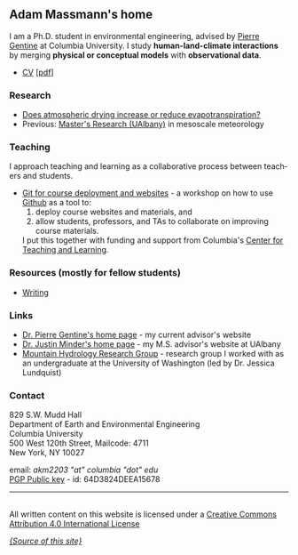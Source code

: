 #+PAGETITLE:      Adam Massmann
#+STARTUP:    showall
#+AUTHOR: Adam Massmann
#+EMAIL: akm2203 "at" columbia "dot" edu
#+LANGUAGE: en

** Adam Massmann's home

   I am a Ph.D. student in environmental engineering, advised by
   [[https://gentinelab.eee.columbia.edu/people/pierre-gentine][Pierre Gentine]] at Columbia University. I study *human-land-climate
   interactions* by merging *physical or conceptual models* with
   *observational data*.

   - [[file:cv/massmann-cv.html][CV]] [[[file:cv/massmann-cv.pdf][pdf]]]

*** Research
    - [[file:vpd-et.html][Does atmospheric drying increase or reduce evapotranspiration?]]
    - Previous: [[file:masters-research.html][Master's Research (UAlbany)]] in mesoscale meteorology

*** Teaching

    I approach teaching and learning as a collaborative process
    between teachers and students.

    - [[https://massma.github.io/ltf-github-website-courses/][Git for course deployment and websites]] - a workshop on how to
      use [[https://github.com/][Github]] as a tool to:
        1) deploy course websites and materials, and
        2) allow students, professors, and TAs to collaborate on
          improving course materials.
      I put this together with funding and support from
      Columbia's [[https://ctl.columbia.edu/][Center for Teaching and Learning]].

*** Resources (mostly for fellow students)

    - [[file:writing.html][Writing]]

*** Links
    - [[https://gentinelab.eee.columbia.edu/][Dr. Pierre Gentine's home page]] - my current advisor's website
    - [[http://www.atmos.albany.edu/facstaff/jminder/][Dr. Justin Minder's home page]] - my M.S. advisor's website at UAlbany
    - [[http://depts.washington.edu/mtnhydr/index.shtml][Mountain Hydrology Research Group]] - research group I worked with as an
      undergraduate at the University of Washington (led by Dr. Jessica Lundquist)

*** Contact

    829 S.W. Mudd Hall\\
    Department of Earth and Environmental Engineering\\
    Columbia University\\
    500 West 120th Street, Mailcode: 4711\\
    New York, NY 10027

    email: /akm2203 "at" columbia "dot" edu/ \\
    [[file:akm.asc][PGP Public key]] - id: 64D3824DEEA15678


------

@@html:<a rel="license"
href="http://creativecommons.org/licenses/by/4.0/"><img alt="Creative
Commons License" style="border-width:0"
src="https://i.creativecommons.org/l/by/4.0/88x31.png" /></a><br
/>All written content on this website is licensed under a <a rel="license"
href="http://creativecommons.org/licenses/by/4.0/">Creative Commons
Attribution 4.0 International License</a>@@

    [[https://github.com/massma/website][/{Source of this site}/]]
